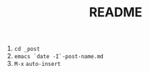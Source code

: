 #+STARTUP: showall
#+TITLE: README
#+OPTIONS: num:nil ^:{} toc:nil

# Create post
1. ~cd _post~
2. ~emacs `date -I`-post-name.md~
3. ~M-x~ ~auto-insert~
